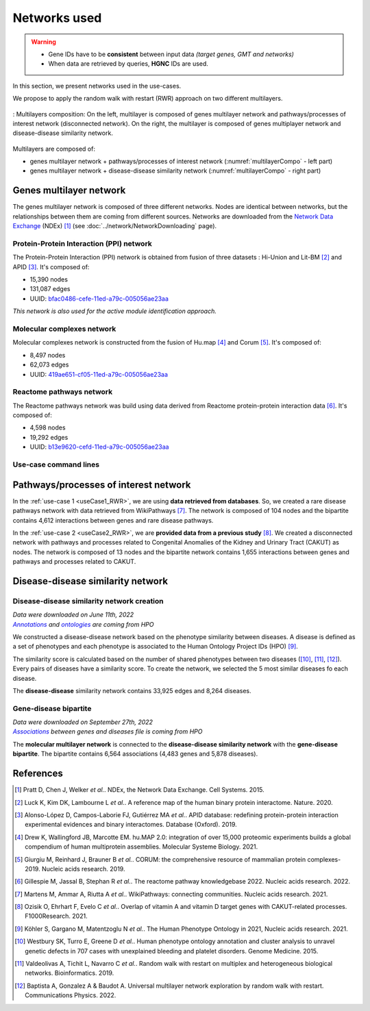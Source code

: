 ================================
Networks used
================================

.. warning::

    - Gene IDs have to be **consistent** between input data *(target genes, GMT and networks)*
    - When data are retrieved by queries, **HGNC** IDs are used.

In this section, we present networks used in the use-cases.

We propose to apply the random walk with restart (RWR) approach on two different multilayers.

.. _multilayerCompo:
.. figure:: ../../pictures/Networks/MultilayerComposition.png
    :alt: multilayerCompo
    :align: center
    :scale: 24


    : Multilayers composition: On the left, multilayer is composed of genes multilayer network and pathways/processes
    of interest network (disconnected network). On the right, the multilayer is composed of genes multiplayer network
    and disease-disease similarity network.

Multilayers are composed of:

- genes multilayer network + pathways/processes of interest network (:numref:`multilayerCompo` - left part)

- genes multilayer network + disease-disease similarity network (:numref:`multilayerCompo` - right part)

.. _genesMultilayerNet:

Genes multilayer network
===========================

The genes multilayer network is composed of three different networks. Nodes are identical between networks, but the
relationships between them are coming from different sources. Networks are downloaded from the |NDEx|_ (NDEx) [1]_
(see :doc:`../network/NetworkDownloading` page).

.. _PPInet:

Protein-Protein Interaction (PPI) network
-------------------------------------------

The Protein-Protein Interaction (PPI) network is obtained from fusion of three datasets : Hi-Union and Lit-BM [2]_ and
APID [3]_. It's composed of:

- 15,390 nodes

- 131,087 edges

- UUID: |netPPI|_

*This network is also used for the active module identification approach.*

Molecular complexes network
-----------------------------

Molecular complexes network is constructed from the fusion of Hu.map [4]_ and Corum [5]_. It's composed of:

- 8,497 nodes

- 62,073 edges

- UUID: |netComplex|_

Reactome pathways network
---------------------------

The Reactome pathways network was build using data derived from Reactome protein-protein interaction data [6]_.
It's composed of:

- 4,598 nodes

- 19,292 edges

- UUID: |netReactome|_

Use-case command lines
------------------------

.. tabs::

    .. group-tab:: PPI network

        .. code-block:: bash

            odamnet networkDownloading  --netUUID bfac0486-cefe-11ed-a79c-005056ae23aa \
                                        --networkFile useCases/InputData/multiplex/1/PPI_HiUnion_LitBM_APID_gene_names_190123.gr \
                                        --simple True

    .. group-tab:: Molecular complexes network

        .. code-block:: bash

            odamnet networkDownloading  --netUUID 419ae651-cf05-11ed-a79c-005056ae23aa \
                                        --networkFile useCases/InputData/multiplex/1/Complexes_gene_names_190123.gr \
                                        --simple True

    .. group-tab:: Reactome pathways network

        .. code-block:: bash

            odamnet networkDownloading  --netUUID b13e9620-cefd-11ed-a79c-005056ae23aa \
                                        --networkFile useCases/InputData/multiplex/1/Pathways_reactome_gene_names_190123.gr \
                                        --simple True

.. _pathwaysOfInterestNet:

Pathways/processes of interest network
========================================

In the :ref:`use-case 1 <useCase1_RWR>`, we are using **data retrieved from databases**. So, we created a rare disease
pathways network with data retrieved from WikiPathways [7]_. The network is composed of 104 nodes and the bipartite
contains 4,612 interactions between genes and rare disease pathways.

In the :ref:`use-case 2 <useCase2_RWR>`, we are **provided data from a previous study** [8]_. We created a disconnected
network with pathways and processes related to Congenital Anomalies of the Kidney and Urinary Tract (CAKUT) as nodes.
The network is composed of 13 nodes and the bipartite network contains 1,655 interactions between genes and pathways
and processes related to CAKUT.

.. cssclass:: italic

    To know how to create these two networks, see the :doc:`../network/NetworkCreation` page.

.. _similarityNet:

Disease-disease similarity network
====================================

Disease-disease similarity network creation
----------------------------------------------

| *Data were downloaded on June 11th, 2022*
| |annot|_ *and* |onto|_ *are coming from HPO*

We constructed a disease-disease network based on the phenotype similarity between diseases. A disease is defined as
a set of phenotypes and each phenotype is associated to the Human Ontology Project IDs (HPO) [9]_.

The similarity score is calculated based on the number of shared phenotypes between two diseases ([10]_, [11]_, [12]_).
Every pairs of diseases have a similarity score. To create the network, we selected the 5 most similar diseases fo each
disease.

The **disease-disease** similarity network contains 33,925 edges and 8,264 diseases.

Gene-disease bipartite
-------------------------

| *Data were downloaded on September 27th, 2022*
| |assos|_ *between genes and diseases file is coming from HPO*

The **molecular multilayer network** is connected to the **disease-disease similarity network** with the
**gene-disease bipartite**. The bipartite contains 6,564 associations (4,483 genes and 5,878 diseases).

References
============

.. [1] Pratt D, Chen J, Welker *et al.*. NDEx, the Network Data Exchange. Cell Systems. 2015.
.. [2] Luck K, Kim DK, Lambourne L *et al.*. A reference map of the human binary protein interactome. Nature. 2020.
.. [3] Alonso-López D, Campos-Laborie FJ, Gutiérrez MA *et al.*. APID database: redefining protein-protein interaction experimental evidences and binary interactomes. Database (Oxford). 2019.
.. [4] Drew K, Wallingford JB, Marcotte EM. hu.MAP 2.0: integration of over 15,000 proteomic experiments builds a global compendium of human multiprotein assemblies. Molecular Systeme Biology. 2021.
.. [5] Giurgiu M, Reinhard J, Brauner B *et al.*. CORUM: the comprehensive resource of mammalian protein complexes-2019. Nucleic acids research. 2019.
.. [6] Gillespie M, Jassal B, Stephan R *et al.*. The reactome pathway knowledgebase 2022. Nucleic acids research. 2022.
.. [7] Martens M, Ammar A, Riutta A *et al.*. WikiPathways: connecting communities. Nucleic acids research. 2021.
.. [8] Ozisik O, Ehrhart F, Evelo C *et al.*. Overlap of vitamin A and vitamin D target genes with CAKUT-related processes. F1000Research. 2021.
.. [9] Köhler S, Gargano M, Matentzoglu N *et al.*. The Human Phenotype Ontology in 2021, Nucleic acids research. 2021.
.. [10] Westbury SK, Turro E, Greene D *et al.*. Human phenotype ontology annotation and cluster analysis to unravel genetic defects in 707 cases with unexplained bleeding and platelet disorders. Genome Medicine. 2015.
.. [11] Valdeolivas A, Tichit L, Navarro C *et al.*. Random walk with restart on multiplex and heterogeneous biological networks. Bioinformatics. 2019.
.. [12] Baptista A, Gonzalez A & Baudot A. Universal multilayer network exploration by random walk with restart. Communications Physics. 2022.

.. _NDEx: https://www.ndexbio.org/
.. |NDEx| replace:: Network Data Exchange
.. _netPPI: https://www.ndexbio.org/viewer/networks/bfac0486-cefe-11ed-a79c-005056ae23aa
.. |netPPI| replace:: bfac0486-cefe-11ed-a79c-005056ae23aa
.. _netComplex: https://www.ndexbio.org/viewer/networks/419ae651-cf05-11ed-a79c-005056ae23aa
.. |netComplex| replace:: 419ae651-cf05-11ed-a79c-005056ae23aa
.. _netReactome: https://www.ndexbio.org/viewer/networks/b13e9620-cefd-11ed-a79c-005056ae23aa
.. |netReactome| replace:: 	b13e9620-cefd-11ed-a79c-005056ae23aa
.. _annot: https://hpo.jax.org/app/data/annotation
.. |annot| replace:: *Annotations*
.. _onto: https://hpo.jax.org/app/data/ontology
.. |onto| replace:: *ontologies*
.. _assos: https://hpo.jax.org/app/data/annotation
.. |assos| replace:: *Associations*